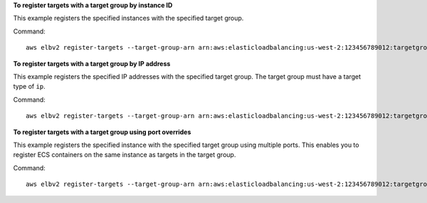 **To register targets with a target group by instance ID**

This example registers the specified instances with the specified target group.

Command::

  aws elbv2 register-targets --target-group-arn arn:aws:elasticloadbalancing:us-west-2:123456789012:targetgroup/my-targets/73e2d6bc24d8a067 --targets Id=i-80c8dd94 Id=i-ceddcd4d 

**To register targets with a target group by IP address**

This example registers the specified IP addresses with the specified target group. The target group must have a target type of ``ip``.

Command::

  aws elbv2 register-targets --target-group-arn arn:aws:elasticloadbalancing:us-west-2:123456789012:targetgroup/my-tcp-ip-targets/8518e899d173178f --targets Id=10.0.1.15 Id=10.0.1.23

**To register targets with a target group using port overrides**

This example registers the specified instance with the specified target group using multiple ports. This enables you to register ECS containers on the same instance as targets in the target group.

Command::

  aws elbv2 register-targets --target-group-arn arn:aws:elasticloadbalancing:us-west-2:123456789012:targetgroup/my-internal-targets/3bb63f11dfb0faf9 --targets Id=i-80c8dd94,Port=80 Id=i-80c8dd94,Port=766
